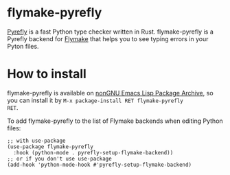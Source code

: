 * flymake-pyrefly

[[https://pyrefly.org/][Pyrefly]] is a fast Python type checker written in Rust.
flymake-pyrefly is a Pyrefly backend for [[https://www.gnu.org/software/emacs/manual/html_node/flymake/index.html#Top][Flymake]] that helps you to
see typing errors in your Pyton files.

* How to install

flymake-pyrefly is available on [[https://elpa.nongnu.org/][nonGNU Emacs Lisp Package Archive]],
so you can install it by ~M-x package-install RET flymake-pyrefly
RET~.

To add flymake-pyrefly to the list of Flymake backends when editing
Python files:

#+begin_src elisp
  ;; with use-package
  (use-package flymake-pyrefly
    :hook (python-mode . pyrefly-setup-flymake-backend))
  ;; or if you don't use use-package
  (add-hook 'python-mode-hook #'pyrefly-setup-flymake-backend)
#+end_src
